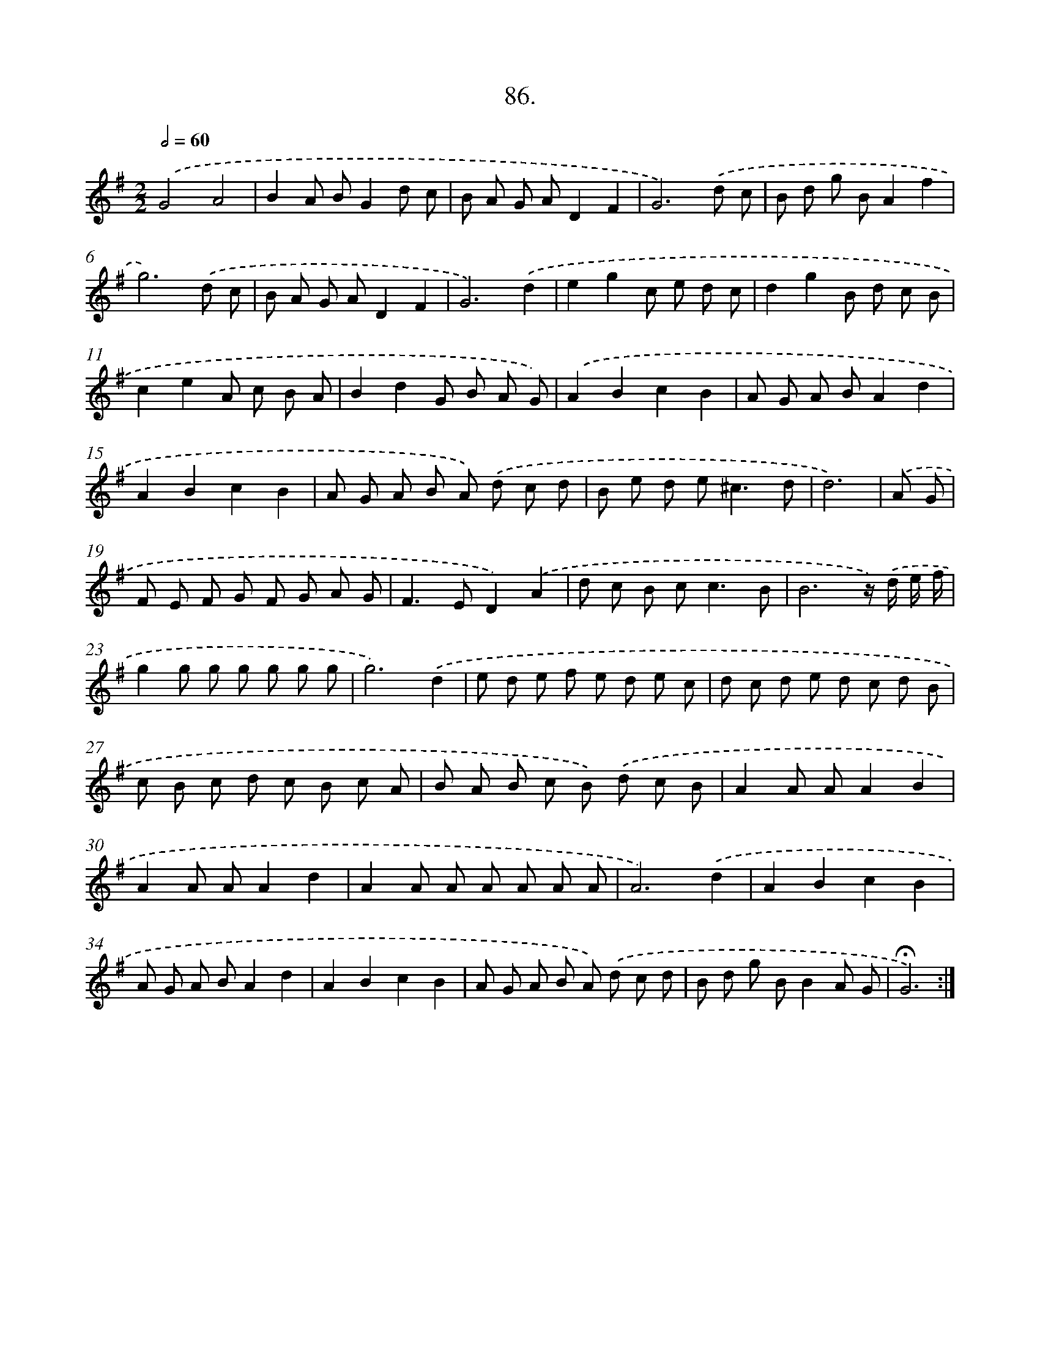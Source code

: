 X: 14072
T: 86.
%%abc-version 2.0
%%abcx-abcm2ps-target-version 5.9.1 (29 Sep 2008)
%%abc-creator hum2abc beta
%%abcx-conversion-date 2018/11/01 14:37:40
%%humdrum-veritas 3592685758
%%humdrum-veritas-data 600082222
%%continueall 1
%%barnumbers 0
L: 1/8
M: 2/2
Q: 1/2=60
K: G clef=treble
.('G4A4 |
B2A BG2d c |
B A G AD2F2 |
G6).('d c |
B d g BA2f2 |
g6).('d c |
B A G AD2F2 |
G6).('d2 |
e2g2c e d c |
d2g2B d c B |
c2e2A c B A |
B2d2G B A G) |
.('A2B2c2B2 |
A G A BA2d2 |
A2B2c2B2 |
A G A B A) .('d c d |
B e d e2<^c2d |
d6) |
.('A G [I:setbarnb 19]|
F E F G F G A G |
F2>E2D2).('A2 |
d c B c2<c2B |
B6z/) .('d/ e/ f/ |
g2g g g g g g |
g6).('d2 |
e d e f e d e c |
d c d e d c d B |
c B c d c B c A |
B A B c B) .('d c B |
A2A AA2B2 |
A2A AA2d2 |
A2A A A A A A |
A6).('d2 |
A2B2c2B2 |
A G A BA2d2 |
A2B2c2B2 |
A G A B A) .('d c d |
B d g BB2A G |
!fermata!G6) :|]
